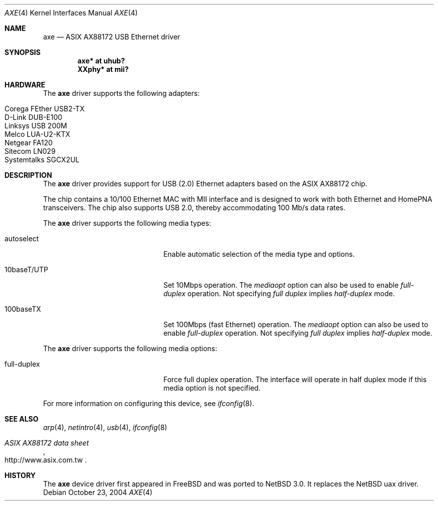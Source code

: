 .\" $NetBSD: axe.4,v 1.4.22.1 2008/05/18 12:31:05 yamt Exp $
.\"
.\" Copyright (c) 2003-2004 The NetBSD Foundation, Inc.
.\" All rights reserved.
.\"
.\" This code is derived from software contributed to The NetBSD Foundation
.\" by Lennart Augustsson.
.\"
.\" Redistribution and use in source and binary forms, with or without
.\" modification, are permitted provided that the following conditions
.\" are met:
.\" 1. Redistributions of source code must retain the above copyright
.\"    notice, this list of conditions and the following disclaimer.
.\" 2. Redistributions in binary form must reproduce the above copyright
.\"    notice, this list of conditions and the following disclaimer in the
.\"    documentation and/or other materials provided with the distribution.
.\"
.\" THIS SOFTWARE IS PROVIDED BY THE NETBSD FOUNDATION, INC. AND CONTRIBUTORS
.\" ``AS IS'' AND ANY EXPRESS OR IMPLIED WARRANTIES, INCLUDING, BUT NOT LIMITED
.\" TO, THE IMPLIED WARRANTIES OF MERCHANTABILITY AND FITNESS FOR A PARTICULAR
.\" PURPOSE ARE DISCLAIMED.  IN NO EVENT SHALL THE FOUNDATION OR CONTRIBUTORS
.\" BE LIABLE FOR ANY DIRECT, INDIRECT, INCIDENTAL, SPECIAL, EXEMPLARY, OR
.\" CONSEQUENTIAL DAMAGES (INCLUDING, BUT NOT LIMITED TO, PROCUREMENT OF
.\" SUBSTITUTE GOODS OR SERVICES; LOSS OF USE, DATA, OR PROFITS; OR BUSINESS
.\" INTERRUPTION) HOWEVER CAUSED AND ON ANY THEORY OF LIABILITY, WHETHER IN
.\" CONTRACT, STRICT LIABILITY, OR TORT (INCLUDING NEGLIGENCE OR OTHERWISE)
.\" ARISING IN ANY WAY OUT OF THE USE OF THIS SOFTWARE, EVEN IF ADVISED OF THE
.\" POSSIBILITY OF SUCH DAMAGE.
.\"
.Dd October 23, 2004
.Dt AXE 4
.Os
.Sh NAME
.Nm axe
.Nd ASIX AX88172 USB Ethernet driver
.Sh SYNOPSIS
.Cd "axe*   at uhub?"
.Cd "XXphy* at mii?"
.Sh HARDWARE
The
.Nm
driver supports the following adapters:
.Pp
.Bl -tag -width Dv -offset indent -compact
.It Tn Corega FEther USB2-TX
.It Tn D-Link DUB-E100
.It Tn Linksys USB 200M
.It Tn Melco LUA-U2-KTX
.It Tn Netgear FA120
.It Tn Sitecom LN029
.It Tn Systemtalks SGCX2UL
.El
.Sh DESCRIPTION
The
.Nm
driver provides support for USB (2.0)
.Tn Ethernet
adapters based on the ASIX AX88172 chip.
.Pp
The chip contains a 10/100
.Tn Ethernet
MAC with MII interface and is designed to work with both
.Tn Ethernet
and HomePNA transceivers.
The chip also supports USB 2.0, thereby accommodating 100 Mb/s data rates.
.Pp
The
.Nm
driver supports the following media types:
.Pp
.Bl -tag -width xxxxxxxxxxxxxxxxxxxx
.It autoselect
Enable automatic selection of the media type and options.
.It 10baseT/UTP
Set 10Mbps operation.
The
.Ar mediaopt
option can also be used to enable
.Ar full-duplex
operation.
Not specifying
.Ar full duplex
implies
.Ar half-duplex
mode.
.It 100baseTX
Set 100Mbps (fast
.Tn Ethernet )
operation.
The
.Ar mediaopt
option can also be used to enable
.Ar full-duplex
operation.
Not specifying
.Ar full duplex
implies
.Ar half-duplex
mode.
.El
.Pp
The
.Nm
driver supports the following media options:
.Pp
.Bl -tag -width xxxxxxxxxxxxxxxxxxxx
.It full-duplex
Force full duplex operation.
The interface will operate in half duplex mode
if this media option is not specified.
.El
.Pp
For more information on configuring this device, see
.Xr ifconfig 8 .
.Sh SEE ALSO
.Xr arp 4 ,
.Xr netintro 4 ,
.Xr usb 4 ,
.Xr ifconfig 8
.Rs
.%T ASIX AX88172 data sheet
.%O http://www.asix.com.tw
.Re
.Sh HISTORY
The
.Nm
device driver first appeared in
.Fx
and was ported to
.Nx 3.0 .
It replaces the
.Nx
uax driver.
